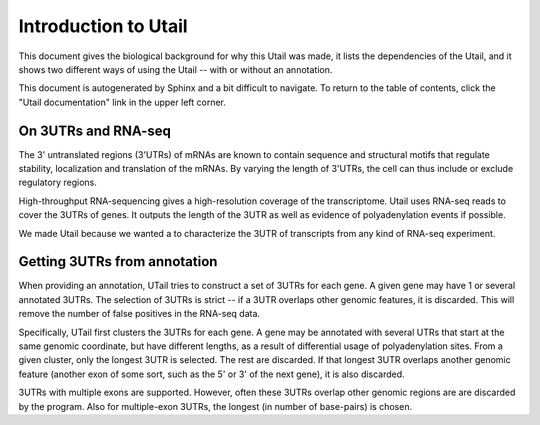 .. _introduction:

=====================
Introduction to Utail
=====================
This document gives the biological background for why this Utail was made, it
lists the dependencies of the Utail, and it shows two different ways of using
the Utail -- with or without an annotation.

This document is autogenerated by Sphinx and a bit difficult to navigate. To
return to the table of contents, click the "Utail documentation" link in the
upper left corner.


On 3UTRs and RNA-seq
====================
The 3' untranslated regions (3'UTRs) of mRNAs are known to contain sequence and
structural motifs that regulate stability, localization and translation of the
mRNAs. By varying the length of 3'UTRs, the cell can thus include or exclude
regulatory regions.

High-throughput RNA-sequencing gives a high-resolution coverage of the
transcriptome. Utail uses RNA-seq reads to cover the 3UTRs of genes. It
outputs the length of the 3UTR as well as evidence of polyadenylation events if
possible.

We made Utail because we wanted a to characterize the 3UTR of transcripts from
any kind of RNA-seq experiment.


Getting 3UTRs from annotation
=============================
When providing an annotation, UTail tries to construct a set of 3UTRs for each
gene. A given gene may have 1 or several annotated 3UTRs. The selection of
3UTRs is strict -- if a 3UTR overlaps other genomic features, it is discarded.
This will remove the number of false positives in the RNA-seq data.

Specifically, UTail first clusters the 3UTRs for each gene. A gene may be
annotated with several UTRs that start at the same genomic coordinate, but have
different lengths, as a result of differential usage of polyadenylation sites.
From a given cluster, only the longest 3UTR is selected. The rest are
discarded. If that longest 3UTR overlaps another genomic feature (another exon
of some sort, such as the 5' or 3' of the next gene), it is also discarded.

3UTRs with multiple exons are supported. However, often these 3UTRs overlap
other genomic regions are are discarded by the program. Also for multiple-exon
3UTRs, the longest (in number of base-pairs) is chosen.

